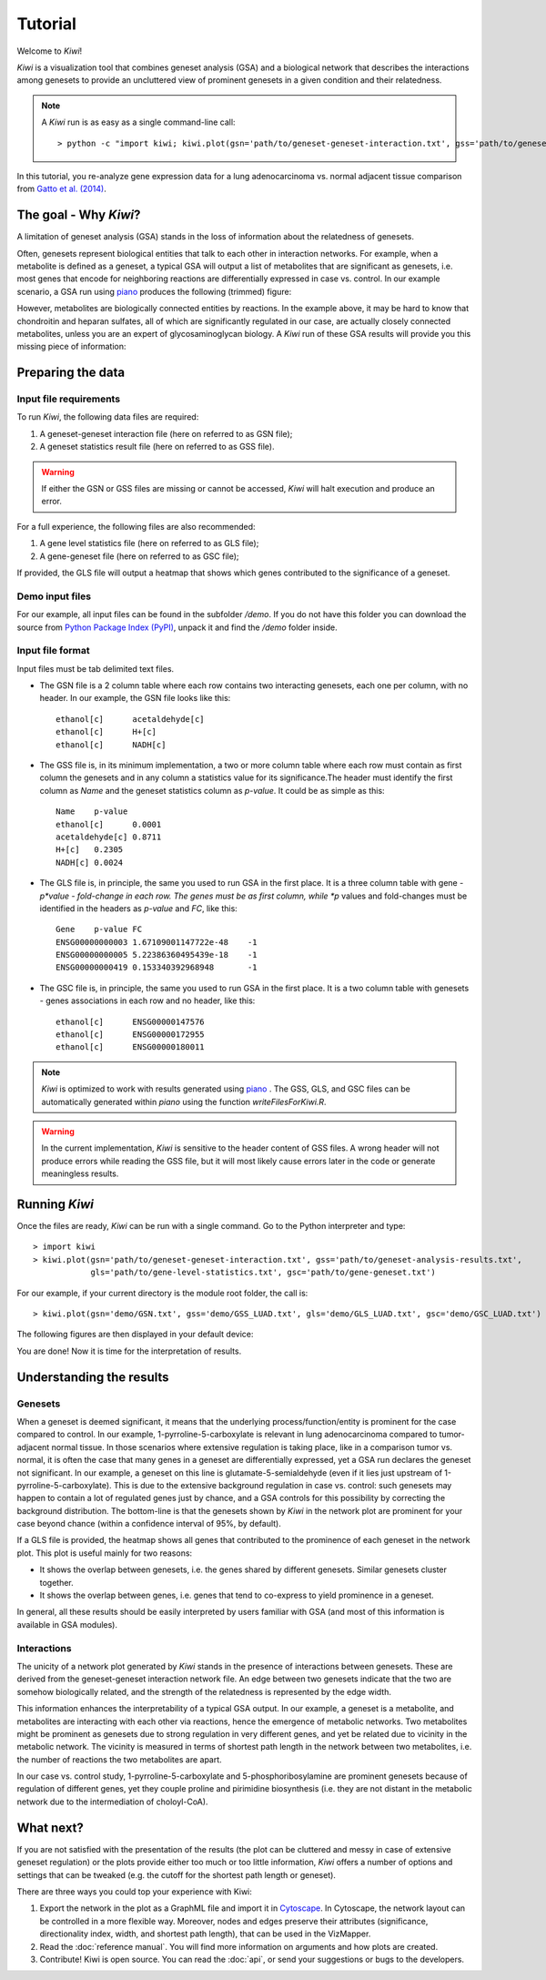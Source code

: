 Tutorial
================================

Welcome to *Kiwi*! 

*Kiwi* is a visualization tool that combines geneset analysis (GSA) and a biological 
network that describes the interactions among genesets to provide an uncluttered view
of prominent genesets in a given condition and their relatedness. 

.. note:: 
	A *Kiwi* run is as easy as a single command-line call: ::
		
		> python -c "import kiwi; kiwi.plot(gsn='path/to/geneset-geneset-interaction.txt', gss='path/to/geneset-analysis-results.txt')"

In this tutorial, you re-analyze gene expression data for a lung adenocarcinoma vs. normal
adjacent tissue comparison from `Gatto et al. (2014) <http://www.pnas.org/content/111/9/E866>`_.

The goal - Why *Kiwi*?
------------------------

A limitation of geneset analysis (GSA) stands in the loss of information about the relatedness 
of genesets.

Often, genesets represent biological entities that talk to each other in interaction networks.
For example, when a metabolite is defined as a geneset, a typical GSA will output a list of
metabolites that are significant as genesets, i.e. most genes that encode for neighboring
reactions are differentially expressed in case vs. control. In our example scenario, a GSA run 
using `piano <http://www.sysbio.se/piano/>`_ produces the following (trimmed) figure:

.. image:: tutorial_Fig1_LUAD.svg
	:align: center
	
However, metabolites are biologically connected entities by reactions. In the example above,
it may be hard to know that chondroitin and heparan sulfates, all of which are significantly
regulated in our case, are actually closely connected metabolites, unless you are an expert
of glycosaminoglycan biology. A *Kiwi* run of these GSA results will provide you this missing
piece of information:

.. image:: tutorial_Fig2_LUAD.svg
	:align: center
	
Preparing the data
------------------
Input file requirements
^^^^^^^^^^^^^^^^^^^^^^^
To run *Kiwi*, the following data files are required:

#. A geneset-geneset interaction file (here on referred to as GSN file);
#. A geneset statistics result file (here on referred to as GSS file).

.. warning::
	If either the GSN or GSS files are missing or cannot be accessed, *Kiwi* will halt execution
	and produce an error.
	
For a full experience, the following files are also recommended:

#. A gene level statistics file (here on referred to as GLS file);
#. A gene-geneset file (here on referred to as GSC file);

If provided, the GLS file will output a heatmap that shows which genes contributed to the significance
of a geneset. 

Demo input files
^^^^^^^^^^^^^^^^
For our example, all input files can be found in the subfolder */demo*. If you do not have this
folder you can download the source from `Python Package Index (PyPI) <https://pypi.python.org/pypi/KiwiDist>`_, unpack it
and find the */demo* folder inside.

Input file format
^^^^^^^^^^^^^^^^^
Input files must be tab delimited text files.

* The GSN file is a 2 column table where each row contains two interacting genesets, each one per column, with no header. In our example, the GSN file looks like this: ::
	
	ethanol[c]	acetaldehyde[c]
	ethanol[c]	H+[c]
	ethanol[c]	NADH[c]
	
* The GSS file is, in its minimum implementation, a two or more column table where each row must contain as first column the genesets and in any column a statistics value for its significance.The header must identify the first column as *Name* and the geneset statistics column as *p-value*. It could be as simple as this: ::

	Name	p-value
	ethanol[c]	0.0001
	acetaldehyde[c]	0.8711
	H+[c]	0.2305
	NADH[c] 0.0024
	
* The GLS file is, in principle, the same you used to run GSA in the first place. It is a three column table with gene - *p*value - fold-change in each row. The genes must be as first column, while *p* values and fold-changes must be identified in the headers as *p-value* and *FC*, like this: ::

	Gene	p-value	FC
	ENSG00000000003	1.67109001147722e-48	-1
	ENSG00000000005	5.22386360495439e-18	-1
	ENSG00000000419	0.153340392968948	-1
	
* The GSC file is, in principle, the same you used to run GSA in the first place. It is a two column table with genesets - genes associations in each row and no header, like this: ::

	ethanol[c]	ENSG00000147576
	ethanol[c]	ENSG00000172955
	ethanol[c]	ENSG00000180011
	
.. note:: 
	*Kiwi* is optimized to work with results generated using `piano <http://www.sysbio.se/piano/>`_ .
	The GSS, GLS, and GSC files can be automatically generated within *piano* using the function 
	*writeFilesForKiwi.R*.

.. warning::
	In the current implementation, *Kiwi* is sensitive to the header content of GSS files.
	A wrong header will not produce errors while reading the GSS file, but it will most likely
	cause errors later in the code or generate meaningless results.

Running *Kiwi*
--------------

Once the files are ready, *Kiwi* can be run with a single command. Go to the Python interpreter and type: ::

	> import kiwi 
	> kiwi.plot(gsn='path/to/geneset-geneset-interaction.txt', gss='path/to/geneset-analysis-results.txt',
	            gls='path/to/gene-level-statistics.txt', gsc='path/to/gene-geneset.txt')
	
For our example, if your current directory is the module root folder, the call is: ::

	> kiwi.plot(gsn='demo/GSN.txt', gss='demo/GSS_LUAD.txt', gls='demo/GLS_LUAD.txt', gsc='demo/GSC_LUAD.txt')
	
The following figures are then displayed in your default device:

.. image:: tutorial_Fig3_LUAD.svg
	:align: center


.. image:: tutorial_Fig4_LUAD.svg
	:align: center
	
You are done! Now it is time for the interpretation of results.

Understanding the results
-------------------------
Genesets
^^^^^^^^
When a geneset is deemed significant, it means that the underlying process/function/entity 
is prominent for the case compared to control. In our example, 1-pyrroline-5-carboxylate is relevant
in lung adenocarcinoma compared to tumor-adjacent normal tissue. In those scenarios
where extensive regulation is taking place, like in a comparison tumor vs. normal, it is often the
case that many genes in a geneset are differentially expressed, yet a GSA run declares the
geneset not significant. In our example, a geneset on this line is glutamate-5-semialdehyde
(even if it lies just upstream of 1-pyrroline-5-carboxylate). This is due to the 
extensive background regulation in case vs. control: such genesets may happen to contain a lot
of regulated genes just by chance, and a GSA controls for this possibility by correcting the 
background distribution. The bottom-line is that the genesets shown by *Kiwi* in the network
plot are prominent for your case beyond chance (within a confidence interval of 95%, by default).

If a GLS file is provided, the heatmap shows all genes that contributed to the prominence
of each geneset in the network plot. This plot is useful mainly for two reasons:

* It shows the overlap between genesets, i.e. the genes shared by different genesets. Similar genesets cluster together.
* It shows the overlap between genes, i.e. genes that tend to co-express to yield prominence in a geneset.

In general, all these results should be easily interpreted by users familiar with GSA (and 
most of this information is available in GSA modules). 
	
Interactions
^^^^^^^^^^^^
The unicity of a network plot generated by *Kiwi* stands in the presence of interactions between
genesets. These are derived from the geneset-geneset interaction network file. An edge between
two genesets indicate that the two are somehow biologically related, and the strength of the
relatedness is represented by the edge width. 

This information enhances the interpretability of a typical GSA output. In our example, a 
geneset is a metabolite, and metabolites are interacting with each other via reactions, hence 
the emergence of metabolic networks. Two metabolites might be prominent as genesets due to 
strong regulation in very different genes, and yet be related due to vicinity in the metabolic 
network. The vicinity is measured in terms of shortest path length in the network between 
two metabolites, i.e. the number of reactions the two metabolites are apart. 

In our case vs. control study, 1-pyrroline-5-carboxylate and 5-phosphoribosylamine are prominent genesets
because of regulation of different genes, yet they couple proline and pirimidine biosynthesis 
(i.e. they are not distant in the metabolic network due to the intermediation of choloyl-CoA).

What next?
----------
If you are not satisfied with the presentation of the results (the plot can be cluttered
and messy in case of extensive geneset regulation) or the plots provide  either too much 
or too little information, *Kiwi* offers a number of options and settings that can be tweaked 
(e.g. the cutoff for the shortest path length or geneset). 
 
There are three ways you could top your experience with Kiwi:

#. Export the network in the plot as a GraphML file and import it in `Cytoscape <http://www.cytoscape.org/>`_. In Cytoscape, the network layout can be controlled in a more flexible way. Moreover, nodes and edges preserve their attributes (significance, directionality index, width, and shortest path length), that can be used in the VizMapper.
#. Read the :doc:`reference manual`. You will find more information on arguments and how plots are created.
#. Contribute! Kiwi is open source. You can read the :doc:`api`, or send your suggestions or bugs to the developers.

.. image:: kiwi_logo.svg
	:width: 200
	:align: right